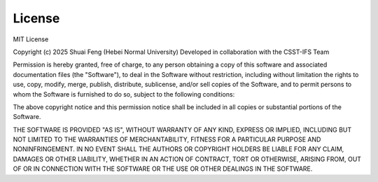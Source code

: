 License
=======

MIT License

Copyright (c) 2025 Shuai Feng (Hebei Normal University)  
Developed in collaboration with the CSST-IFS Team

Permission is hereby granted, free of charge, to any person obtaining a copy
of this software and associated documentation files (the "Software"), to deal
in the Software without restriction, including without limitation the rights  
to use, copy, modify, merge, publish, distribute, sublicense, and/or sell  
copies of the Software, and to permit persons to whom the Software is  
furnished to do so, subject to the following conditions:

The above copyright notice and this permission notice shall be included in  
all copies or substantial portions of the Software.

THE SOFTWARE IS PROVIDED "AS IS", WITHOUT WARRANTY OF ANY KIND, EXPRESS OR  
IMPLIED, INCLUDING BUT NOT LIMITED TO THE WARRANTIES OF MERCHANTABILITY,  
FITNESS FOR A PARTICULAR PURPOSE AND NONINFRINGEMENT. IN NO EVENT SHALL THE  
AUTHORS OR COPYRIGHT HOLDERS BE LIABLE FOR ANY CLAIM, DAMAGES OR OTHER  
LIABILITY, WHETHER IN AN ACTION OF CONTRACT, TORT OR OTHERWISE, ARISING FROM,  
OUT OF OR IN CONNECTION WITH THE SOFTWARE OR THE USE OR OTHER DEALINGS IN  
THE SOFTWARE.
